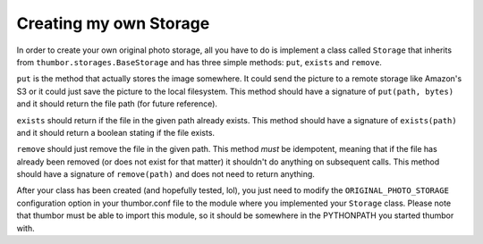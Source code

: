 Creating my own Storage
=======================

In order to create your own original photo storage, all you have to do
is implement a class called ``Storage`` that inherits from
``thumbor.storages.BaseStorage`` and has three simple methods: ``put``,
``exists`` and ``remove``.

``put`` is the method that actually stores the image somewhere. It could
send the picture to a remote storage like Amazon's S3 or it could just
save the picture to the local filesystem. This method should have a
signature of ``put(path, bytes)`` and it should return the file path
(for future reference).

``exists`` should return if the file in the given path already exists.
This method should have a signature of ``exists(path)`` and it should
return a boolean stating if the file exists.

``remove`` should just remove the file in the given path. This method
*must* be idempotent, meaning that if the file has already been removed
(or does not exist for that matter) it shouldn't do anything on
subsequent calls. This method should have a signature of
``remove(path)`` and does not need to return anything.

After your class has been created (and hopefully tested, lol), you just
need to modify the ``ORIGINAL_PHOTO_STORAGE`` configuration option in
your thumbor.conf file to the module where you implemented your
``Storage`` class. Please note that thumbor must be able to import this
module, so it should be somewhere in the PYTHONPATH you started thumbor
with.
